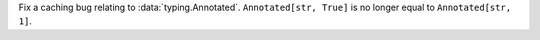 Fix a caching bug relating to :data:`typing.Annotated`.
``Annotated[str, True]`` is no longer equal to ``Annotated[str, 1]``.
